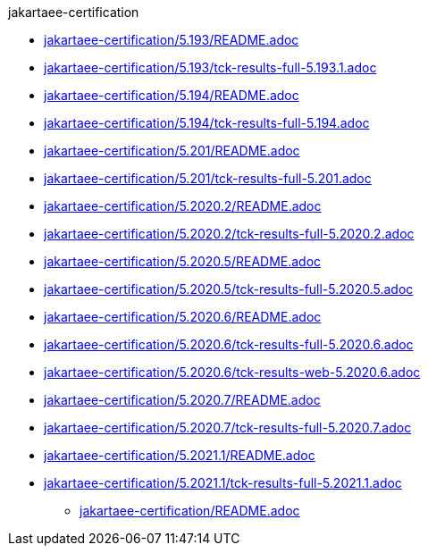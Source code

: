 .jakartaee-certification
** xref:jakartaee-certification/5.193/README.adoc[jakartaee-certification/5.193/README.adoc]
** xref:jakartaee-certification/5.193/tck-results-full-5.193.1.adoc[jakartaee-certification/5.193/tck-results-full-5.193.1.adoc]
** xref:jakartaee-certification/5.194/README.adoc[jakartaee-certification/5.194/README.adoc]
** xref:jakartaee-certification/5.194/tck-results-full-5.194.adoc[jakartaee-certification/5.194/tck-results-full-5.194.adoc]
** xref:jakartaee-certification/5.201/README.adoc[jakartaee-certification/5.201/README.adoc]
** xref:jakartaee-certification/5.201/tck-results-full-5.201.adoc[jakartaee-certification/5.201/tck-results-full-5.201.adoc]
** xref:jakartaee-certification/5.2020.2/README.adoc[jakartaee-certification/5.2020.2/README.adoc]
** xref:jakartaee-certification/5.2020.2/tck-results-full-5.2020.2.adoc[jakartaee-certification/5.2020.2/tck-results-full-5.2020.2.adoc]
** xref:jakartaee-certification/5.2020.5/README.adoc[jakartaee-certification/5.2020.5/README.adoc]
** xref:jakartaee-certification/5.2020.5/tck-results-full-5.2020.5.adoc[jakartaee-certification/5.2020.5/tck-results-full-5.2020.5.adoc]
** xref:jakartaee-certification/5.2020.6/README.adoc[jakartaee-certification/5.2020.6/README.adoc]
** xref:jakartaee-certification/5.2020.6/tck-results-full-5.2020.6.adoc[jakartaee-certification/5.2020.6/tck-results-full-5.2020.6.adoc]
** xref:jakartaee-certification/5.2020.6/tck-results-web-5.2020.6.adoc[jakartaee-certification/5.2020.6/tck-results-web-5.2020.6.adoc]
** xref:jakartaee-certification/5.2020.7/README.adoc[jakartaee-certification/5.2020.7/README.adoc]
** xref:jakartaee-certification/5.2020.7/tck-results-full-5.2020.7.adoc[jakartaee-certification/5.2020.7/tck-results-full-5.2020.7.adoc]
** xref:jakartaee-certification/5.2021.1/README.adoc[jakartaee-certification/5.2021.1/README.adoc]
** xref:jakartaee-certification/5.2021.1/tck-results-full-5.2021.1.adoc[jakartaee-certification/5.2021.1/tck-results-full-5.2021.1.adoc]
* xref:jakartaee-certification/README.adoc[jakartaee-certification/README.adoc]

